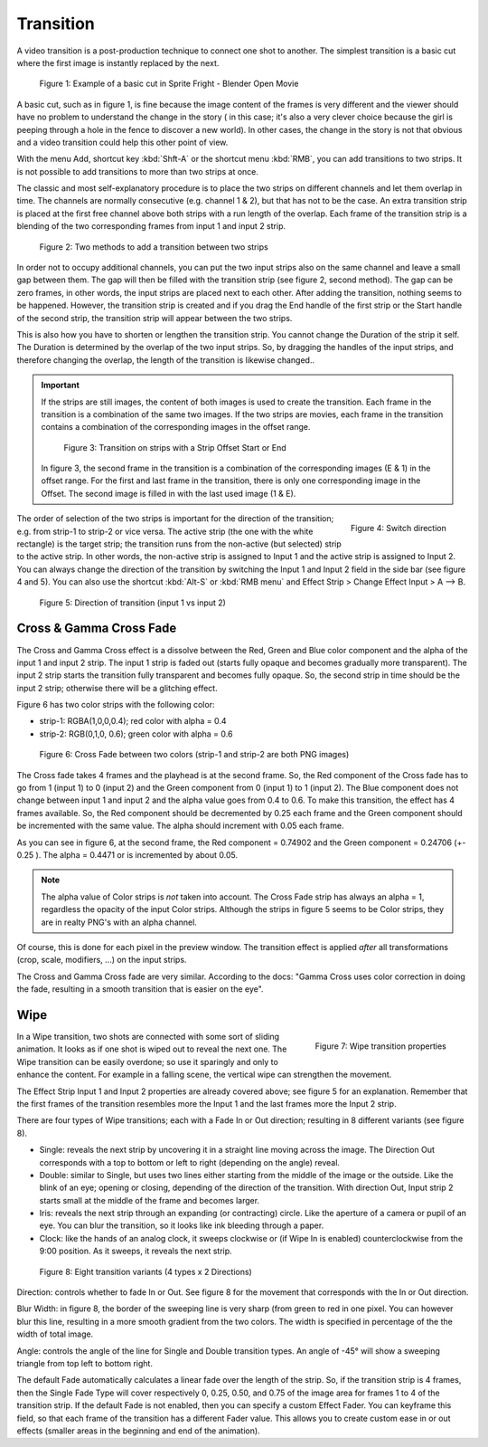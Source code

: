 Transition
----------

A video transition is a post-production technique to connect one shot to another. The simplest transition is a basic cut where the first image is instantly replaced by the next.

.. figure:: /images/video_editing_edit_effects_transition_basic-cut.svg
   :alt: Basic cut

   Figure 1: Example of a basic cut in Sprite Fright - Blender Open Movie
 
A basic cut, such as in figure 1, is fine because the image content of the frames is very different and the viewer should have no problem to understand the change in the story ( in this case; it's also a very clever choice because the girl is peeping through a hole in the fence to discover a new world). In other cases, the change in the story is not that obvious and a video transition could help this other point of view.

With the menu Add, shortcut key :kbd:`Shft-A` or the shortcut menu :kbd:`RMB`, you can add transitions to two strips. It is not possible to add transitions to more than two strips at once.

The classic and most self-explanatory procedure is to place the two strips on different channels and let them overlap in time. The channels are normally consecutive (e.g. channel 1 & 2), but that has not to be the case.  An extra transition strip is placed at the first free channel above both strips with a run length of the overlap. Each frame of the transition strip is a blending of the two corresponding frames from input 1 and input 2 strip.

.. figure:: /images/video_editing_edit_effects_transition_add-methods.svg
   :alt: Add methods

   Figure 2: Two methods to add a transition between two strips

In order not to occupy additional channels, you can put the two input strips also on the same channel and leave a small gap between them. The gap will then be filled with the transition strip (see figure 2, second method). The gap can be zero frames, in other words, the input strips are placed next to each other. After adding the transition, nothing seems to be happened. However, the transition strip is created and if you drag the End handle of the first strip or the Start handle of the second strip, the transition strip will appear between the two strips. 

This is also how you have to shorten or lengthen the transition strip. You cannot change the Duration of the strip it self. The Duration is determined by the overlap of the two input strips. So, by dragging the handles of the input strips, and therefore changing the overlap, the length of the transition is likewise changed..

.. important::
   If the strips are still images, the content of both images is used to create the transition. Each frame in the transition is a combination of the same two images. If the two strips are movies, each frame in the transition contains a combination of the corresponding images in the offset range.

   .. figure:: /images/video_editing_edit_effects_transition_blending.svg
      :alt: Transition with Strip Offset
      
   
      Figure 3: Transition on strips with a Strip Offset Start or End


   In figure 3, the second frame in the transition is a combination of the corresponding images (E & 1) in the offset range. For the first and last frame in the transition, there is only one corresponding image in the Offset. The second image is filled in with the last used image (1 & E).

.. figure:: /images/video_editing_edit_effects_transition-direction.png
   :alt: Switch direction of transition
   :scale: 50%
   :align: right

   Figure 4: Switch direction

The order of selection of the two strips is important for the direction of the transition; e.g. from strip-1 to strip-2 or vice versa. The active strip (the one with the white rectangle) is the target strip; the transition runs from the non-active (but selected) strip to the active strip. In other words, the non-active strip is assigned to Input 1 and the active strip is assigned to Input 2. You can always change the direction of the transition by switching the Input 1 and Input 2 field in the side bar (see figure 4 and 5). You can also use the shortcut :kbd:`Alt-S` or :kbd:`RMB menu`  and Effect Strip > Change Effect Input > A --> B.

.. figure:: /images/video_editing_edit_effects_transition_direction.svg
   :alt: Direction of transition

   Figure 5: Direction of transition (input 1 vs input 2)

Cross & Gamma Cross Fade
........................

The Cross and Gamma Cross effect is a dissolve between the Red, Green and Blue color component and the alpha of the input 1 and input 2 strip. The input 1 strip is faded out (starts fully opaque and becomes gradually more transparent). The input 2 strip starts the transition fully transparent and becomes fully opaque. So, the second strip in time should be the input 2 strip; otherwise there will be a glitching effect. 

Figure 6 has two color strips with the following color:

* strip-1: RGBA(1,0,0,0.4); red color with alpha = 0.4
* strip-2: RGB(0,1,0, 0.6); green color with alpha = 0.6

.. figure:: /images/video_editing_edit_effects_transition_cross.svg
   :alt: Cross Fade

   Figure 6: Cross Fade between two colors (strip-1 and strip-2 are both PNG images)

The Cross fade takes 4 frames and the playhead is at the second frame. So, the Red component of the Cross fade has to go from 1 (input 1) to 0 (input 2) and the Green component from 0 (input 1) to 1 (input 2). The Blue component does not change between input 1 and input 2 and the alpha value goes from 0.4 to 0.6. To make this transition, the effect has 4 frames available. So, the Red component should be decremented by 0.25 each frame and the Green component should be incremented with the same value. The alpha should increment with 0.05 each frame.

As you can see in figure 6, at the second frame, the Red component = 0.74902 and the Green component = 0.24706 (+- 0.25 ). The alpha = 0.4471 or is incremented by about 0.05.

.. note::
   The alpha value of Color strips is *not* taken into account. The Cross Fade strip has always an alpha = 1, regardless the opacity of the input Color strips. Although the strips in figure 5 seems to be Color strips, they are in realty PNG's with an alpha channel.

Of course, this is done for each pixel in the preview window. The transition effect is applied *after* all transformations (crop, scale, modifiers, ...) on the input strips.

The Cross and Gamma Cross fade are very similar. According to the docs: "Gamma Cross uses color correction in doing the fade, resulting in a smooth transition that is easier on the eye". 

.. todo::
   To be elaborated.

Wipe
....

.. figure:: /images/video_editing_edit_effects_wipe-properties.png
   :alt: Wipe properties
   :scale: 50%
   :align: right

   Figure 7: Wipe transition properties

In a Wipe transition, two shots are connected with some sort of sliding animation. It looks as if one shot is wiped out to reveal the next one. The Wipe transition can be easily overdone; so use it sparingly and only to enhance the content. For example in a falling scene, the vertical wipe can strengthen the movement.

The Effect Strip Input 1 and Input 2 properties are already covered above; see figure 5 for an explanation. Remember that the first frames of the transition resembles more the Input 1 and the last frames more the Input 2 strip.

There are four types of Wipe transitions; each with a Fade In or Out direction; resulting in 8 different variants (see figure 8).

* Single: reveals the next strip by uncovering it in a straight line moving across the image. The Direction Out corresponds with a top to bottom or left to right (depending on the angle) reveal.  
* Double: similar to Single, but uses two lines either starting from the middle of the image or the outside. Like the blink of an eye; opening or closing, depending of the direction of the transition. With direction Out, Input strip 2 starts small at the middle of the frame and becomes larger. 
* Iris: reveals the next strip through an expanding (or contracting) circle. Like the aperture of a camera or pupil of an eye. You can blur the transition, so it looks like ink bleeding through a paper.
* Clock: like the hands of an analog clock, it sweeps clockwise or (if Wipe In is enabled) counterclockwise from the 9:00 position. As it sweeps, it reveals the next strip.

.. figure:: /images/video_editing_edit_effects_transition_direction-in-out.svg
   :alt: Direction In Out

   Figure 8: Eight transition variants (4 types x 2 Directions)

Direction: controls whether to fade In or Out. See figure 8 for the movement that corresponds with the In or Out direction.

Blur Width: in figure 8, the border of the sweeping line is very sharp (from green to red in one pixel. You can however blur this line, resulting in a more smooth gradient from the two colors. The width is specified in percentage of the the width of total image.

Angle: controls the angle of the line for Single and Double transition types. An angle of -45° will show a sweeping triangle from top left to bottom right.

The default Fade automatically calculates a linear fade over the length of the strip. So, if the transition strip is 4 frames, then the Single Fade Type will cover respectively 0, 0.25, 0.50, and 0.75 of the image area for frames 1 to 4 of the transition strip. If the default Fade is not enabled, then you can specify a custom Effect Fader. You can keyframe this field, so that each frame of the transition has a different Fader value. This allows you to create custom ease in or out effects (smaller areas in the beginning and end of the animation).